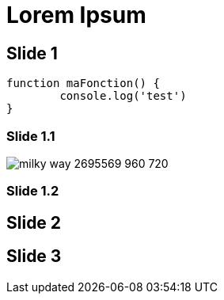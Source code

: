 // = Your Blog title
// See https://hubpress.gitbooks.io/hubpress-knowledgebase/content/ for information about the parameters.
// :hp-type: deck
// :hp-image: /covers/cover.png
// :published_at: 2019-01-31
// :hp-tags: HubPress, Blog, Open_Source,
// :hp-alt-title: My English Title

= Lorem Ipsum
:hp-type: deck
:source-highlighter: highlightjs
:hp-deckonf: bdxio/2015, devoxxfr/2018, devoxxfr/2017, jugsummercamp/2015

== Slide 1

[source, javascript]
----
function maFonction() {
	console.log('test')
}
----

[%notitle]
=== Slide 1.1

image::https://cdn.pixabay.com/photo/2017/08/30/01/05/milky-way-2695569_960_720.jpg[]

=== Slide 1.2

== Slide 2

== Slide 3